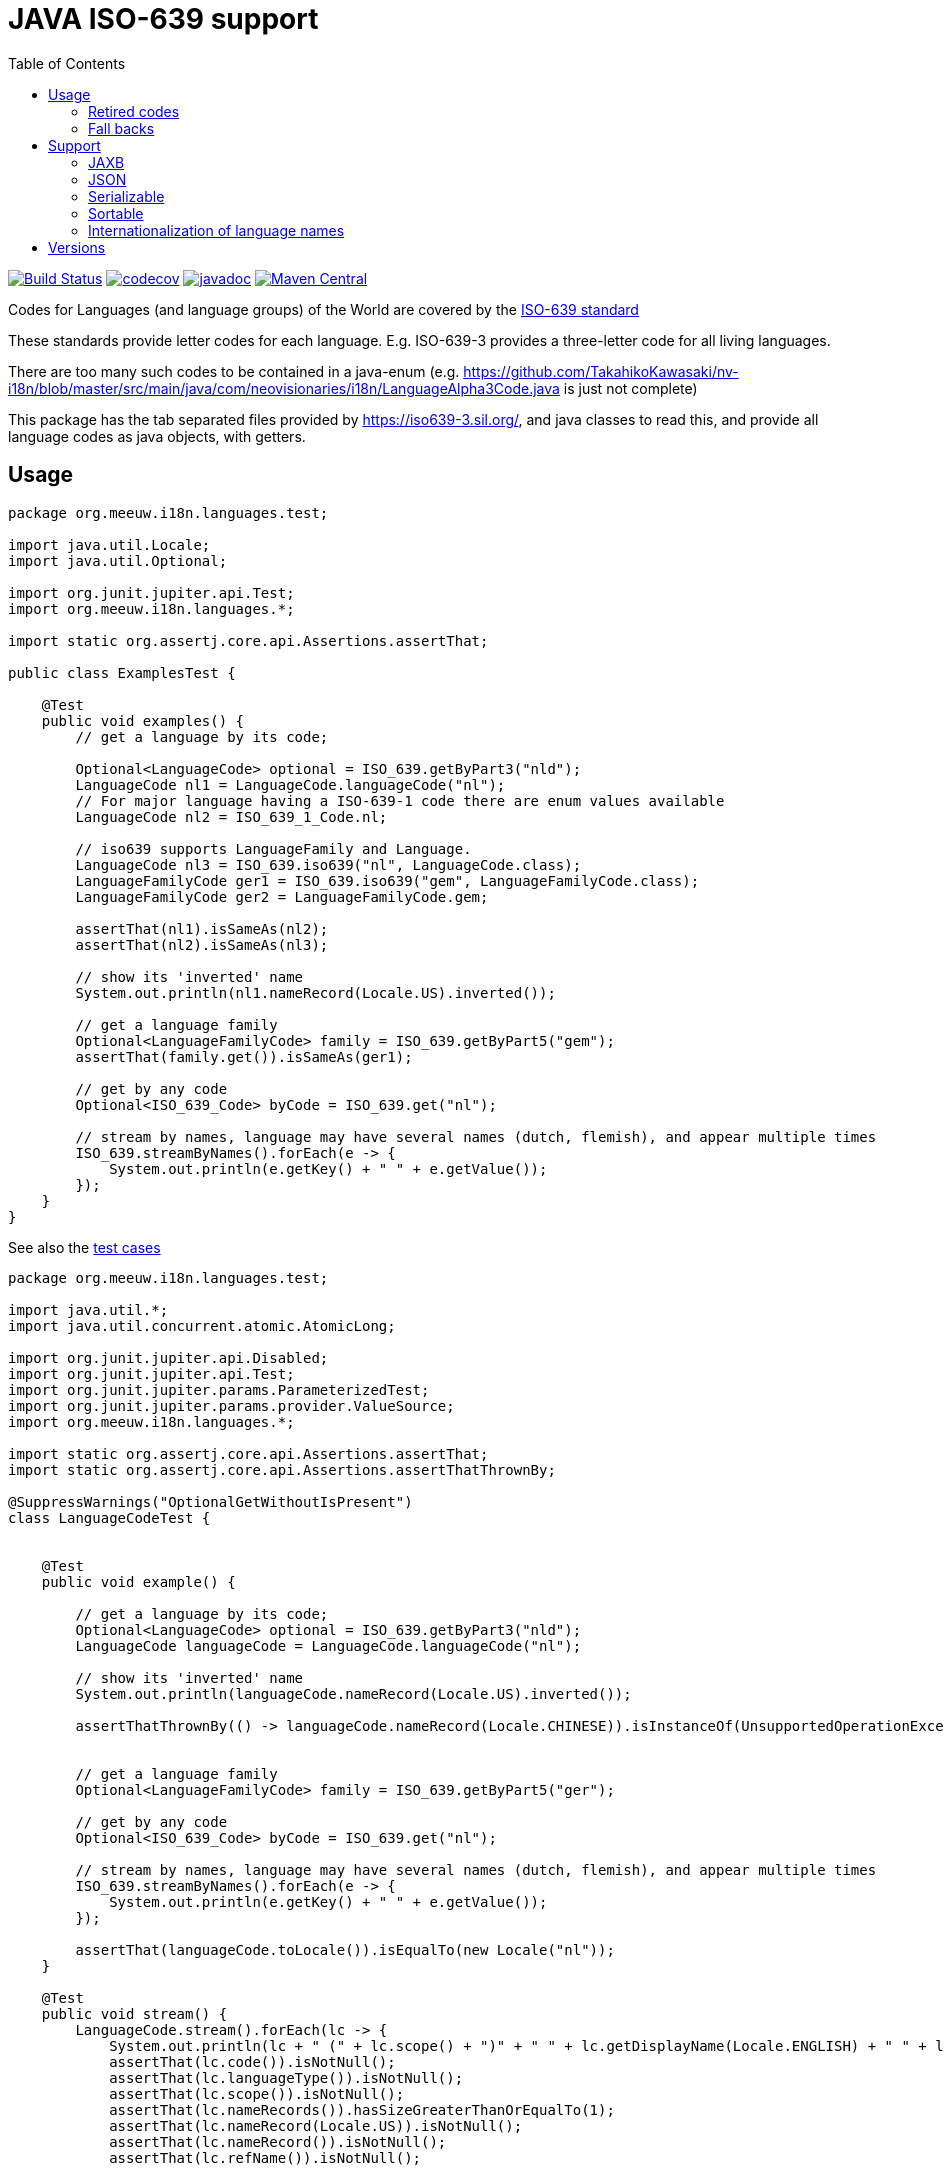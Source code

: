 // DO NOT EDIT THIS FILE IT IS GENERATED!!
= JAVA ISO-639 support
:toc:

image:https://github.com/mihxil/i18n-iso-639/actions/workflows/maven.yml/badge.svg?[Build Status,link=https://github.com/mihxil/i18n-iso-639/actions/workflows/maven.yml]
//image:https://img.shields.io/nexus/s/https/oss.sonatype.org/org.meeuw.i18n/i18n-iso-639.svg[snapshots,link=https://oss.sonatype.org/content/repositories/snapshots/org/meeuw/i18n/]
image:https://codecov.io/gh/mihxil/i18n-iso-639/branch/main/graph/badge.svg[codecov,link=https://codecov.io/gh/mihxil/i18n-iso-639]
image:https://www.javadoc.io/badge/org.meeuw.i18n/i18n-iso-639.svg?color=blue[javadoc,link=https://www.javadoc.io/doc/org.meeuw.i18n/i18n-iso-639/latest]
image:https://img.shields.io/maven-central/v/org.meeuw.i18n/i18n-iso-639.svg?label=maven%20central[Maven Central,link=https://central.sonatype.com/search?namespace=org.meeuw.i18n&name=i18n-iso-639]


Codes for Languages (and language groups) of the World are covered by the https://en.wikipedia.org/wiki/ISO_639[ISO-639 standard]

These standards provide letter codes for each language. E.g. ISO-639-3 provides a three-letter code for all living languages.

There are too many such codes to be contained in a java-enum (e.g. https://github.com/TakahikoKawasaki/nv-i18n/blob/master/src/main/java/com/neovisionaries/i18n/LanguageAlpha3Code.java is just not complete)

This package has the tab separated files provided by https://iso639-3.sil.org/, and java classes to read this, and provide all language codes as java objects, with getters.

== Usage

[source,java]
----
package org.meeuw.i18n.languages.test;

import java.util.Locale;
import java.util.Optional;

import org.junit.jupiter.api.Test;
import org.meeuw.i18n.languages.*;

import static org.assertj.core.api.Assertions.assertThat;

public class ExamplesTest {

    @Test
    public void examples() {
        // get a language by its code;

        Optional<LanguageCode> optional = ISO_639.getByPart3("nld");
        LanguageCode nl1 = LanguageCode.languageCode("nl");
        // For major language having a ISO-639-1 code there are enum values available
        LanguageCode nl2 = ISO_639_1_Code.nl;

        // iso639 supports LanguageFamily and Language.
        LanguageCode nl3 = ISO_639.iso639("nl", LanguageCode.class);
        LanguageFamilyCode ger1 = ISO_639.iso639("gem", LanguageFamilyCode.class);
        LanguageFamilyCode ger2 = LanguageFamilyCode.gem;

        assertThat(nl1).isSameAs(nl2);
        assertThat(nl2).isSameAs(nl3);

        // show its 'inverted' name
        System.out.println(nl1.nameRecord(Locale.US).inverted());

        // get a language family
        Optional<LanguageFamilyCode> family = ISO_639.getByPart5("gem");
        assertThat(family.get()).isSameAs(ger1);

        // get by any code
        Optional<ISO_639_Code> byCode = ISO_639.get("nl");

        // stream by names, language may have several names (dutch, flemish), and appear multiple times
        ISO_639.streamByNames().forEach(e -> {
            System.out.println(e.getKey() + " " + e.getValue());
        });
    }
}
----

See also the https://github.com/mihxil/i18n-iso-639-3/blob/main/src/test/java/org/meeuw/i18n/languages/test/LanguageCodeTest.java[test cases]
[source, java]
----
package org.meeuw.i18n.languages.test;

import java.util.*;
import java.util.concurrent.atomic.AtomicLong;

import org.junit.jupiter.api.Disabled;
import org.junit.jupiter.api.Test;
import org.junit.jupiter.params.ParameterizedTest;
import org.junit.jupiter.params.provider.ValueSource;
import org.meeuw.i18n.languages.*;

import static org.assertj.core.api.Assertions.assertThat;
import static org.assertj.core.api.Assertions.assertThatThrownBy;

@SuppressWarnings("OptionalGetWithoutIsPresent")
class LanguageCodeTest {


    @Test
    public void example() {

        // get a language by its code;
        Optional<LanguageCode> optional = ISO_639.getByPart3("nld");
        LanguageCode languageCode = LanguageCode.languageCode("nl");

        // show its 'inverted' name
        System.out.println(languageCode.nameRecord(Locale.US).inverted());

        assertThatThrownBy(() -> languageCode.nameRecord(Locale.CHINESE)).isInstanceOf(UnsupportedOperationException.class);


        // get a language family
        Optional<LanguageFamilyCode> family = ISO_639.getByPart5("ger");

        // get by any code
        Optional<ISO_639_Code> byCode = ISO_639.get("nl");

        // stream by names, language may have several names (dutch, flemish), and appear multiple times
        ISO_639.streamByNames().forEach(e -> {
            System.out.println(e.getKey() + " " + e.getValue());
        });

        assertThat(languageCode.toLocale()).isEqualTo(new Locale("nl"));
    }

    @Test
    public void stream() {
        LanguageCode.stream().forEach(lc -> {
            System.out.println(lc + " (" + lc.scope() + ")" + " " + lc.getDisplayName(Locale.ENGLISH) + " " + lc.getDisplayName(new Locale("nl")));
            assertThat(lc.code()).isNotNull();
            assertThat(lc.languageType()).isNotNull();
            assertThat(lc.scope()).isNotNull();
            assertThat(lc.nameRecords()).hasSizeGreaterThanOrEqualTo(1);
            assertThat(lc.nameRecord(Locale.US)).isNotNull();
            assertThat(lc.nameRecord()).isNotNull();
            assertThat(lc.refName()).isNotNull();

            if (lc instanceof ISO_639_1_Code) {
                assertThat(lc.getDisplayName(new Locale("nl"))).isEqualTo(
                    new Locale(lc.code()).getDisplayName(new Locale("nl")));
            }

            if (lc.part1() != null) {
                assertThat(lc).isInstanceOf(ISO_639_1_Code.class);
            }
            if (lc.comment() != null) {
                System.out.println("Comment: " + lc.comment());
            }
            if (lc.scope() == Scope.M) {
                assertThat(lc.individualLanguages()).isNotEmpty();
                System.out.println("Macro language with: " + lc.individualLanguages());
                for (LanguageCode individual : lc.individualLanguages()) {
                    if (individual instanceof RetiredLanguageCode) {
                        System.out.println("Retired: " + individual + " " + ((RetiredLanguageCode) individual).retReason());
                    } else {
                        assertThat(individual.macroLanguages())
                            .withFailMessage("macro language " + lc + " has " + individual + " but this has not it as macro").contains(lc);
                    }
                }
            }
            if (! lc.macroLanguages().isEmpty()) {
                System.out.println("Macro language for " + lc + " :" + lc.macroLanguages());
                for (LanguageCode macro : lc.macroLanguages()) {
                    assertThat(macro.individualLanguages()).contains(lc);
                    assertThat(macro.scope()).isEqualTo(Scope.M);
                }
            }
        });
    }

    @Test
    public void streamByName() {
        AtomicLong count = new AtomicLong();
        LanguageCode.streamByNames().forEach(e -> {
            System.out.println(e.getKey() + " " + e.getValue());
            count.incrementAndGet();
        });
        assertThat(count.get()).isGreaterThan(LanguageCode.stream().count());
    }

    @Test
    public void sort() {
        LanguageCode.stream()
            .sorted(Comparator.comparing(LanguageCode::refName))
            .forEach(lc -> {
            System.out.println(
                lc.code() + "\t" +
                    lc.refName() + " " +
                    lc.nameRecord(Locale.US));
        });
    }

    @Test
    public void getByCode() {
        assertThat(ISO_639.getByPart3("nld").get().refName()).isEqualTo("Dutch");
        assertThat(ISO_639.getByPart3(null)).isEmpty();
    }

    @Test
    public void get() {
        assertThat(LanguageCode.get("nl").get().refName()).isEqualTo("Dutch");
        assertThat(LanguageCode.languageCode("nl").refName()).isEqualTo("Dutch");
        assertThat(LanguageCode.get("nld").get().refName()).isEqualTo("Dutch");
    }

    @Test
    public void getTokiPona() {
        assertThat(LanguageCode.get("tok").get().refName()).isEqualTo("Toki Pona");
    }

    @Test
    public void getByPart1() {
        assertThat(ISO_639.getByPart1("nl").get().refName()).isEqualTo("Dutch");
        assertThat(ISO_639.getByPart1(null)).isEmpty();
    }

    @Test
    public void getByPart2T() {
        assertThat(ISO_639.getByPart2T("nld").get().refName()).isEqualTo("Dutch");
        assertThat(ISO_639.getByPart2T(null)).isEmpty();
    }

    @Test
    public void getByPart2B() {
        assertThat(ISO_639.getByPart2B("dut").get().refName()).isEqualTo("Dutch");
        assertThat(ISO_639.getByPart2B(null)).isEmpty();
    }

    @Test
    public void getUnknown() {
        assertThat(ISO_639.getByPart3("doesntexist")).isEmpty();
    }

    @Test
    public void getCode() {
        assertThat(ISO_639.getByPart3("nld").get().code()).isEqualTo("nl");
        assertThat(ISO_639.getByPart3("act").get().code()).isEqualTo("act");
    }

    @Test
    public void krm() {
        // the 'krim' dialect (Sierra Leano) officially merged into 'bmf' (Bom-Kim) in 2017
        assertThat(ISO_639.getByPart3("krm").get().code()).isEqualTo("bmf");
    }

    @Test
    public void ppr() {
        assertThat(ISO_639.getByPart3("ppr").get().code()).isEqualTo("lcq");
    }

    @Test
    public void lcq() {
        assertThat(ISO_639.getByPart3("lcq").get().code()).isEqualTo("lcq");
    }

    @Test
    public void XXFallBack() {
        try {
            assertThatThrownBy(() -> ISO_639.iso639("XX")).isInstanceOf(IllegalArgumentException.class);

            LanguageCode.registerFallback("XX", LanguageCode.languageCode("zxx"));

            assertThat(ISO_639.iso639("XX").code()).isEqualTo("zxx");
        } finally {
            LanguageCode.resetFallBacks();
        }
    }

    @Test
    public void XXYYFallBack() {
        try {
            assertThatThrownBy(() -> ISO_639.iso639("XX")).isInstanceOf(IllegalArgumentException.class);
            assertThatThrownBy(() -> ISO_639.iso639("YY")).isInstanceOf(IllegalArgumentException.class);

            LanguageCode.setFallbacks(Map.of(
                "XX", LanguageCode.languageCode("zxx"),
                "YY", LanguageCode.languageCode("nl"))
            );
            assertThat(LanguageCode.getFallBacks()).hasSize(2);

            assertThat(ISO_639.iso639("XX").code()).isEqualTo("zxx");
            assertThat(ISO_639.iso639("YY").code()).isEqualTo("nl");
        } finally {
            LanguageCode.resetFallBacks();
            assertThat(LanguageCode.getFallBacks()).isEmpty();
        }
    }


    @Test
    @Deprecated
    public void deprecated() {
        assertThat(LanguageCode.getByCode("nld")).contains((LanguageCode) ISO_639.get("nl").get());
        assertThat(LanguageCode.getByPart1("nl")).contains((LanguageCode) ISO_639.get("nl").get());
        assertThat(LanguageCode.getByPart2B("dut")).contains((LanguageCode) ISO_639.get("nl").get());
        assertThat(LanguageCode.getByPart2T("nld")).contains((LanguageCode) ISO_639.get("nl").get());
        assertThat(LanguageCode.getByPart3("nld")).contains((LanguageCode) ISO_639.get("nl").get());
    }

    @Test
    public void dutchSignLanguage() {

        LanguageCode l = LanguageCode.get("dse").orElseThrow();

        assertThat(l.refName()).isEqualTo("Dutch Sign Language");
        assertThat(l.nameRecord().print()).isEqualTo("dse (Dutch Sign Language)");
        assertThat(new Locale(l.code()).getDisplayName(Locale.US)).isEqualTo("dse");

        assertThat(l.getDisplayName(Locale.US)).isEqualTo("Dutch Sign Language");

        assertThat(l.getDisplayName(new Locale("nl"))).isEqualTo("Nederlandse Gebarentaal");
    }
    @ParameterizedTest
    @ValueSource(strings = {"dse", "vgt","ase","bfi",
        "csl",
        "gsg",
        "tsm",
        "dsl",
        "inl",
        "ise",
        "rsl"})
    public void signLanguage(String code) {
        LanguageCode l = LanguageCode.get(code).orElseThrow();


        System.out.println(l.code() + "\t" +
            l.refName() + "\t" +
            l.getDisplayName(Locale.US) + "\t" +
            l.getDisplayName(new Locale("nl")) + "\t" +
            l.getDisplayName(new Locale("eo"))
        );
    }


    // TODO
    @Disabled
    @Test
    public void hashCodeStable() {
        assertThat(ISO_639.iso639("NL").hashCode()).isEqualTo(320304382);
    }
}
----

=== Retired codes
`LanguageCode#getByCode` will also support retired codes if possible. This means that the code of the returned object may be different:

[source, java]
----
// the 'krim' dialect (Sierra Leone) officially merged into 'bmf' (Bom-Kim) in 2017

 assertThat(LanguageCode.getByCode("krm").get().getCode()).isEqualTo("bmf");

----

=== Fall backs

Sometimes we have to deal with systems which have their own versions of the standards. In these cases it is possible to register 'fall backs'.

E.g.
[source, java]
----
 // Our partner uses the pseudo ISO-639-1 code 'XX' for 'no language'
 //  fall back to a proper Part 3 code.
 try {
   LanguageCode.registerFallback("XX", LanguageCode.languageCode("zxx"));
   assertThat(ISO_639.iso639("XX").code()).isEqualTo("zxx");
 } finally {
   LanguageCode.resetFallBacks();
 }
----


== Support

=== JAXB
The language code is annotated with a JAXB annotation. It will serialize and deserialize to and from the code. The dependency on the annotation is optional.

=== JSON

The needed classes are also annotated by Jackson annotations, so they can be serialized to and from JSON.


=== Serializable
`LanguageCode` is serializable too, and ensures that on deserialization the same object for every language is returned. (And only the _code_ is non-transient).

=== Sortable

The default sort order of a `LanguageCode` used to be on 'Inverted Name'. There may be more than one (inverted) name though (E.g. Dutch and Flemish). Since 3.0 LanguageCode is not Sortable anymore. LanguageCode#stream() is sorted by ISO-639-3 code.

=== Internationalization of language names

The files of `sil.org` only provide names of languages and language families in English. Java's `java.util.Locale` can provide the name of a lot of languages (I presume the language with a ISO-639-1 code) in a lot of other languages.

E.g.
[source, java]
----
 new Locale("en").getDisplayName(new Locale("nl"));
----
will give the name of the language 'English' in Dutch ('Engels').

To make this available in a generic way the base interface `ISO_639` just has
[source, java]
----
String getDisplayName(Locale locale)
----
For `ISO_639_1` this will first try to use the above way with `java.util.Locale`. For other codes, and as a fallback in `ISO_639_1` will use the resource bundle `org.meeuw.i18n.languages.DisplayNames`, where the default and english names are provided by the `sil.org` files.

Noticeably, for example for sign languages this is the way to have proper names available

[source, java]
----
assertThat(LanguageCode.languageCode("dse").getDisplayName(new Locale("nl"))).isEqualTo("Nederlandse Gebarentaal");
----

== Versions

[cols="1,1,1,1"]
|===
|<1
|developing/testing
|2023
|

|1.x
|compatible with java 8, javax.xml, module-info java 11
|
|

| 1.0
|
| 2023-11-30
|


|2.x
|java 11, jakarta.xml
|2024-01-28
|jakarta mostly applies to the optional jaxb support (and to some - also optional - validation annotations)

|2.1
|support for retired codes
|2024-02-11
|

|2.2
|migrated support for language code validation from i18n-regions
|2024-?
|

| 3.0
| Refactoring
| 2024-3
|  Added enum for ISO-639-1 codes,
   Made syntax forward compabible with records. So, getters like `getPart1()`) are dropped in favor of `part1()`. `LanguageCode` itself is now an interface. This may be backported to 1.2 for javax compatibility.


| 3.1
| Refactoring
| 2024-3
| Support for ISO-639-5.    Dropped the -3 from the artifact id.

| 3.6
| Support for #getDisplayName
| 2024-8
|


| 3.8
| Better support for fallbacks. Updated tables
| 2025-1
|


|===
